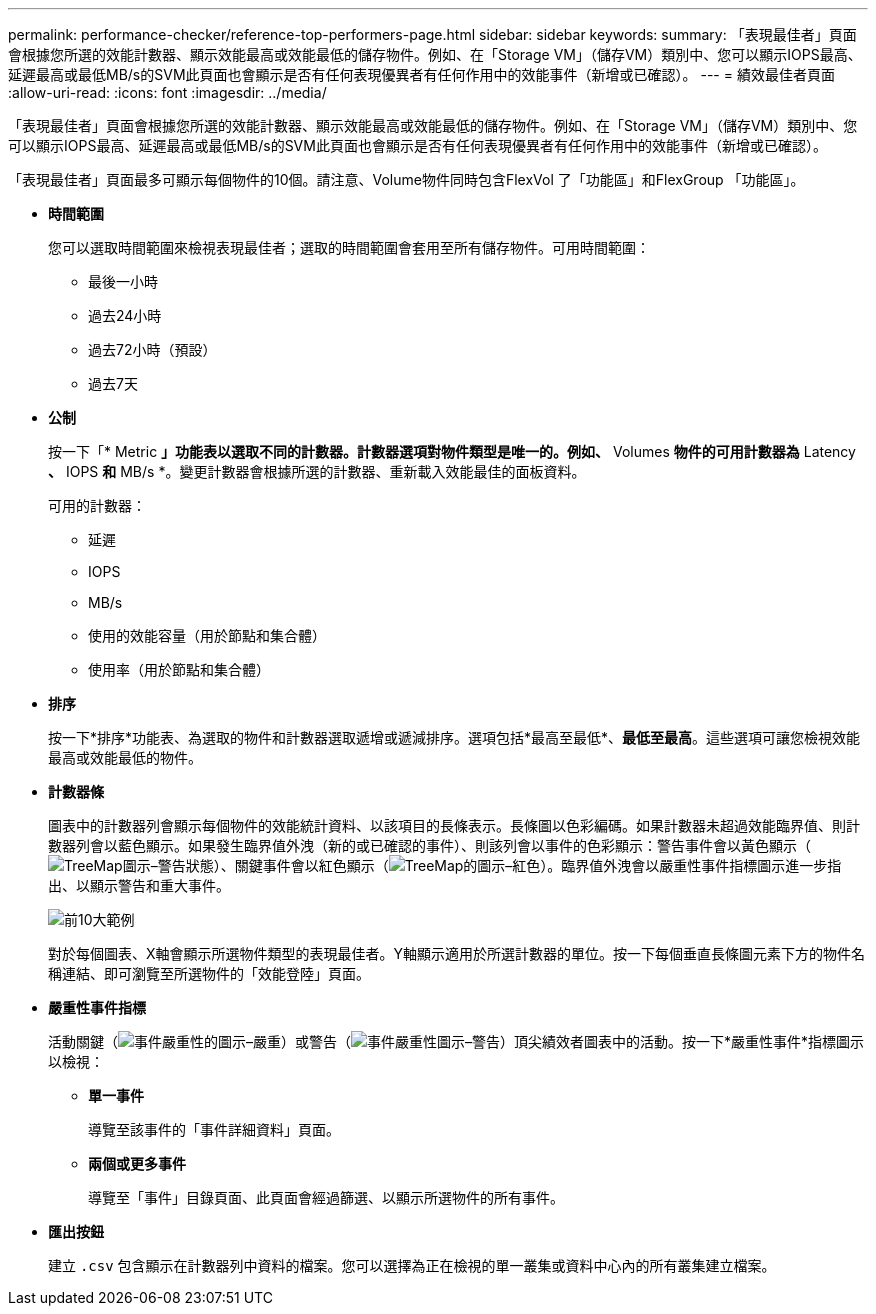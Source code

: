 ---
permalink: performance-checker/reference-top-performers-page.html 
sidebar: sidebar 
keywords:  
summary: 「表現最佳者」頁面會根據您所選的效能計數器、顯示效能最高或效能最低的儲存物件。例如、在「Storage VM」（儲存VM）類別中、您可以顯示IOPS最高、延遲最高或最低MB/s的SVM此頁面也會顯示是否有任何表現優異者有任何作用中的效能事件（新增或已確認）。 
---
= 績效最佳者頁面
:allow-uri-read: 
:icons: font
:imagesdir: ../media/


[role="lead"]
「表現最佳者」頁面會根據您所選的效能計數器、顯示效能最高或效能最低的儲存物件。例如、在「Storage VM」（儲存VM）類別中、您可以顯示IOPS最高、延遲最高或最低MB/s的SVM此頁面也會顯示是否有任何表現優異者有任何作用中的效能事件（新增或已確認）。

「表現最佳者」頁面最多可顯示每個物件的10個。請注意、Volume物件同時包含FlexVol 了「功能區」和FlexGroup 「功能區」。

* *時間範圍*
+
您可以選取時間範圍來檢視表現最佳者；選取的時間範圍會套用至所有儲存物件。可用時間範圍：

+
** 最後一小時
** 過去24小時
** 過去72小時（預設）
** 過去7天


* *公制*
+
按一下「* Metric *」功能表以選取不同的計數器。計數器選項對物件類型是唯一的。例如、* Volumes *物件的可用計數器為* Latency *、* IOPS *和* MB/s *。變更計數器會根據所選的計數器、重新載入效能最佳的面板資料。

+
可用的計數器：

+
** 延遲
** IOPS
** MB/s
** 使用的效能容量（用於節點和集合體）
** 使用率（用於節點和集合體）


* *排序*
+
按一下*排序*功能表、為選取的物件和計數器選取遞增或遞減排序。選項包括*最高至最低*、*最低至最高*。這些選項可讓您檢視效能最高或效能最低的物件。

* *計數器條*
+
圖表中的計數器列會顯示每個物件的效能統計資料、以該項目的長條表示。長條圖以色彩編碼。如果計數器未超過效能臨界值、則計數器列會以藍色顯示。如果發生臨界值外洩（新的或已確認的事件）、則該列會以事件的色彩顯示：警告事件會以黃色顯示（image:../media/treemapstatus-warning-png.gif["TreeMap圖示–警告狀態"]）、關鍵事件會以紅色顯示（image:../media/treemapred-png.gif["TreeMap的圖示–紅色"]）。臨界值外洩會以嚴重性事件指標圖示進一步指出、以顯示警告和重大事件。

+
image::../media/top-10-example.gif[前10大範例]

+
對於每個圖表、X軸會顯示所選物件類型的表現最佳者。Y軸顯示適用於所選計數器的單位。按一下每個垂直長條圖元素下方的物件名稱連結、即可瀏覽至所選物件的「效能登陸」頁面。

* *嚴重性事件指標*
+
活動關鍵（image:../media/sev-critical-um60.png["事件嚴重性的圖示–嚴重"]）或警告（image:../media/sev-warning-um60.png["事件嚴重性圖示–警告"]）頂尖績效者圖表中的活動。按一下*嚴重性事件*指標圖示以檢視：

+
** *單一事件*
+
導覽至該事件的「事件詳細資料」頁面。

** *兩個或更多事件*
+
導覽至「事件」目錄頁面、此頁面會經過篩選、以顯示所選物件的所有事件。



* *匯出按鈕*
+
建立 `.csv` 包含顯示在計數器列中資料的檔案。您可以選擇為正在檢視的單一叢集或資料中心內的所有叢集建立檔案。



